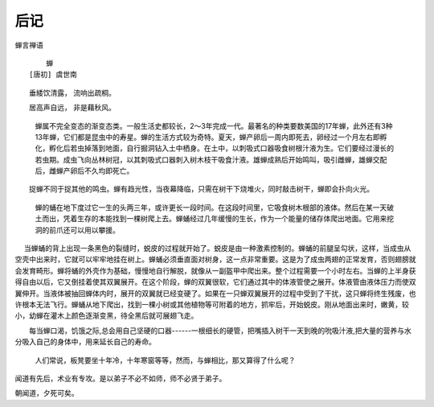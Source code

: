后记
****
 
蝉言禅语

::

          蝉
      [唐初] 虞世南
　　垂緌饮清露， 流响出疏桐。

　　居高声自远， 非是藉秋风。

    蝉属不完全变态的渐变态类。一般生活史都较长，2～3年完成一代。最著名的种类要数美国的17年蝉，此外还有3种13年蝉，它们都是昆虫中的寿星。蝉的生活方式较为奇特。夏天，蝉产卵后一周内即死去，卵经过一个月左右即孵化，孵化后若虫掉落到地面，自行掘洞钻入土中栖身。在土中，以刺吸式口器吸食树根汁液为生。它们要经过漫长的若虫期。成虫飞向丛林树冠，以其刺吸式口器刺入树木枝干吸食汁液。雄蝉成熟后开始鸣叫，吸引雌蝉，雄蝉交配后，雌蝉产卵后不久均即死亡。

　　捉蝉不同于捉其他的鸣虫。蝉有趋光性，当夜幕降临，只需在树干下烧堆火，同时敲击树干，蝉即会扑向火光。

    蝉的蛹在地下度过它一生的头两三年，或许更长一段时间。在这段时间里，它吸食树木根部的液体。然后在某一天破土而出，凭着生存的本能找到一棵树爬上去。蝉蛹经过几年缓慢的生长，作为一个能量的储存体爬出地面。它用来挖洞的前爪还可以用以攀援。

　  当蝉蛹的背上出现一条黑色的裂缝时，蜕皮的过程就开始了。蜕皮是由一种激素控制的。蝉蛹的前腿呈勾状，这样，当成虫从空壳中出来时，它就可以牢牢地挂在树上。蝉蛹必须垂直面对树身，这一点非常重要。这是为了成虫两翅的正常发育，否则翅膀就会发育畸形。蝉将蛹的外壳作为基础，慢慢地自行解脱，就像从一副盔甲中爬出来。整个过程需要一个小时左右。当蝉的上半身获得自由以后，它又倒挂着使其双翼展开。在这个阶段，蝉的双翼很软，它们通过其中的体液管使之展开。体液管由液体压力而使双翼伸开。当液体被抽回蝉体内时，展开的双翼就已经变硬了。如果在一只蝉双翼展开的过程中受到了干扰，这只蝉将终生残废，也许根本无法飞行。蝉蛹从地下爬出，找到一棵小树或其他植物等可附着的地方，抓牢后，开始蜕皮。刚从地面出来时，嫩黄，较小，幼蝉在灌木上颜色逐渐变黑，待全黑后就可展翅飞走。

　　每当蝉口渴，饥饿之际,总会用自己坚硬的口器------一根细长的硬管，把嘴插入树干一天到晚的吮吸汁液,把大量的营养与水分吸入自己的身体中，用来延长自己的寿命。

   人们常说，板凳要坐十年冷，十年寒窗等等，然而，与蝉相比，那又算得了什么呢？

闻道有先后，术业有专攻。是以弟子不必不如师，师不必贤于弟子。

朝闻道，夕死可矣。
                  
